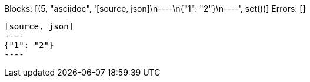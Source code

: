 Blocks: [(5, "asciidoc", '[source, json]\n----\n{"1": "2"}\n----', set())]
Errors: []

[source, asciidoc]
-----
[source, json]
----
{"1": "2"}
----
-----
